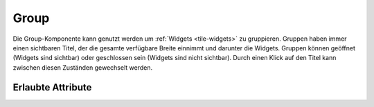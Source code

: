 .. _tile-component-group:

Group
.....

.. api-doc:: cv.ui.structure.tile.widgets.Group

Die Group-Komponente kann genutzt werden um :ref:`Widgets <tile-widgets>` zu gruppieren. Gruppen haben immer einen sichtbaren Titel,
der die gesamte verfügbare Breite einnimmt und darunter die Widgets. Gruppen können geöffnet (Widgets sind sichtbar)
oder geschlossen sein (Widgets sind nicht sichtbar). Durch einen Klick auf den Titel kann zwischen diesen Zuständen
gewechselt werden.

.. widget-example::

    <settings design="tile" selector="cv-group" content-class="">
        <screenshot name="tile-group-closed" screen-width="400">
            <caption>geschlossene Gruppe</caption>
        </screenshot>
        <screenshot name="tile-group-open" screen-width="400" clickpath="cv-group > summary" waitfor="cv-group > cv-switch" margin="0 0 10 10">
            <caption>geöffnete Gruppe</caption>
        </screenshot>
    </settings>
    <cv-meta>
        <cv-mapping name="light">
            <entry value="0">ri-lightbulb-line</entry>
            <entry value="1">ri-lightbulb-fill</entry>
        </cv-mapping>
        <cv-styling name="button">
            <entry value="1">active</entry>
            <entry value="0">inactive</entry>
        </cv-styling>
    </cv-meta>
    <cv-group>
        <summary>Lampen</summary>
        <cv-switch mapping="light" styling="button">
            <cv-address slot="address" transform="DPT:1.001">1/4/0</cv-address>
            <span slot="primaryLabel">Wohnzimmer</span>
        </cv-switch>
        <cv-switch mapping="light" styling="button">
           <cv-address slot="address" transform="DPT:1.001">1/4/1</cv-address>
            <span slot="primaryLabel">Bad</span>
        </cv-switch>
        <cv-switch mapping="light" styling="button">
            <cv-address slot="address" transform="DPT:1.001">1/4/2</cv-address>
            <span slot="primaryLabel">Küche</span>
        </cv-switch>
        <cv-switch mapping="light" styling="button">
            <cv-address slot="address" transform="DPT:1.001">1/4/3</cv-address>
            <span slot="primaryLabel">Esszimmer</span>
        </cv-switch>
        <cv-switch mapping="light" styling="button">
            <cv-address slot="address" transform="DPT:1.001">1/4/4</cv-address>
            <span slot="primaryLabel">Flur</span>
        </cv-switch>
    </cv-group>


Erlaubte Attribute
^^^^^^^^^^^^^^^^^^

.. parameter-information:: cv-group tile

